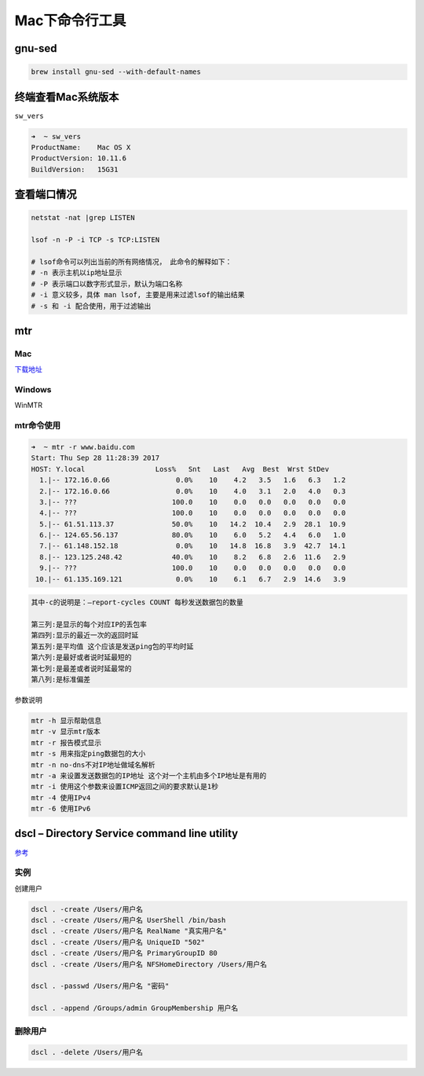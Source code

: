 Mac下命令行工具
===============

gnu-sed
---------------

.. code-block:: shell

    brew install gnu-sed --with-default-names

终端查看Mac系统版本
-------------------

``sw_vers``

.. code:: shell

    ➜  ~ sw_vers
    ProductName:    Mac OS X
    ProductVersion: 10.11.6
    BuildVersion:   15G31

查看端口情况
------------

.. code:: shell

    netstat -nat |grep LISTEN

    lsof -n -P -i TCP -s TCP:LISTEN

    # lsof命令可以列出当前的所有网络情况， 此命令的解释如下：
    # -n 表示主机以ip地址显示
    # -P 表示端口以数字形式显示，默认为端口名称
    # -i 意义较多，具体 man lsof, 主要是用来过滤lsof的输出结果
    # -s 和 -i 配合使用，用于过滤输出

mtr
---

Mac
~~~

`下载地址 <http://rudix.org/packages/mtr.html>`__

Windows
~~~~~~~

WinMTR

mtr命令使用
~~~~~~~~~~~

.. code:: shell

    ➜  ~ mtr -r www.baidu.com
    Start: Thu Sep 28 11:28:39 2017
    HOST: Y.local                 Loss%   Snt   Last   Avg  Best  Wrst StDev
      1.|-- 172.16.0.66                0.0%    10    4.2   3.5   1.6   6.3   1.2
      2.|-- 172.16.0.66                0.0%    10    4.0   3.1   2.0   4.0   0.3
      3.|-- ???                       100.0    10    0.0   0.0   0.0   0.0   0.0
      4.|-- ???                       100.0    10    0.0   0.0   0.0   0.0   0.0
      5.|-- 61.51.113.37              50.0%    10   14.2  10.4   2.9  28.1  10.9
      6.|-- 124.65.56.137             80.0%    10    6.0   5.2   4.4   6.0   1.0
      7.|-- 61.148.152.18              0.0%    10   14.8  16.8   3.9  42.7  14.1
      8.|-- 123.125.248.42            40.0%    10    8.2   6.8   2.6  11.6   2.9
      9.|-- ???                       100.0    10    0.0   0.0   0.0   0.0   0.0
     10.|-- 61.135.169.121             0.0%    10    6.1   6.7   2.9  14.6   3.9

.. code:: shell

    其中-c的说明是：–report-cycles COUNT 每秒发送数据包的数量

    第三列:是显示的每个对应IP的丢包率
    第四列:显示的最近一次的返回时延
    第五列:是平均值 这个应该是发送ping包的平均时延
    第六列:是最好或者说时延最短的
    第七列:是最差或者说时延最常的
    第八列:是标准偏差

参数说明

.. code:: shell

    mtr -h 显示帮助信息
    mtr -v 显示mtr版本
    mtr -r 报告模式显示
    mtr -s 用来指定ping数据包的大小
    mtr -n no-dns不对IP地址做域名解析
    mtr -a 来设置发送数据包的IP地址 这个对一个主机由多个IP地址是有用的
    mtr -i 使用这个参数来设置ICMP返回之间的要求默认是1秒
    mtr -4 使用IPv4
    mtr -6 使用IPv6

dscl – Directory Service command line utility
---------------------------------------------

`参考 <https://www.jianshu.com/p/a0e61f65d539>`__

实例
~~~~

创建用户

.. code:: shell

    dscl . -create /Users/用户名
    dscl . -create /Users/用户名 UserShell /bin/bash
    dscl . -create /Users/用户名 RealName "真实用户名"
    dscl . -create /Users/用户名 UniqueID "502"
    dscl . -create /Users/用户名 PrimaryGroupID 80
    dscl . -create /Users/用户名 NFSHomeDirectory /Users/用户名

    dscl . -passwd /Users/用户名 "密码"

    dscl . -append /Groups/admin GroupMembership 用户名

删除用户
~~~~~~~~

.. code:: shell

    dscl . -delete /Users/用户名
